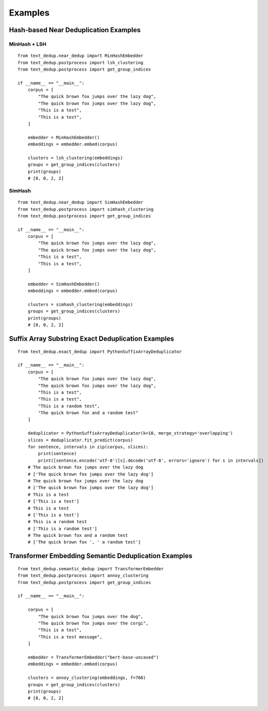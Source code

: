 Examples
==========

Hash-based Near Deduplication Examples
--------------------------------------

MinHash + LSH
~~~~~~~~~~~~~

::

    from text_dedup.near_dedup import MinHashEmbedder
    from text_dedup.postprocess import lsh_clustering
    from text_dedup.postprocess import get_group_indices

    if __name__ == "__main__":
        corpus = [
            "The quick brown fox jumps over the lazy dog",
            "The quick brown fox jumps over the lazy dog",
            "This is a test",
            "This is a test",
        ]

        embedder = MinHashEmbedder()
        embeddings = embedder.embed(corpus)

        clusters = lsh_clustering(embeddings)
        groups = get_group_indices(clusters)
        print(groups)
        # [0, 0, 2, 2]

SimHash
~~~~~~~

::

    from text_dedup.near_dedup import SimHashEmbedder
    from text_dedup.postprocess import simhash_clustering
    from text_dedup.postprocess import get_group_indices

    if __name__ == "__main__":
        corpus = [
            "The quick brown fox jumps over the lazy dog",
            "The quick brown fox jumps over the lazy dog",
            "This is a test",
            "This is a test",
        ]

        embedder = SimHashEmbedder()
        embeddings = embedder.embed(corpus)

        clusters = simhash_clustering(embeddings)
        groups = get_group_indices(clusters)
        print(groups)
        # [0, 0, 2, 2]


Suffix Array Substring Exact Deduplication Examples
---------------------------------------------------

::

    from text_dedup.exact_dedup import PythonSuffixArrayDeduplicator

    if __name__ == "__main__":
        corpus = [
            "The quick brown fox jumps over the lazy dog",
            "The quick brown fox jumps over the lazy dog",
            "This is a test",
            "This is a test",
            "This is a random test",
            "The quick brown fox and a random test"
        ]

        deduplicator = PythonSuffixArrayDeduplicator(k=10, merge_strategy='overlapping')
        slices = deduplicator.fit_predict(corpus)
        for sentence, intervals in zip(corpus, slices):
            print(sentence)
            print([sentence.encode('utf-8')[s].decode('utf-8', errors='ignore') for s in intervals])
        # The quick brown fox jumps over the lazy dog
        # ['The quick brown fox jumps over the lazy dog']
        # The quick brown fox jumps over the lazy dog
        # ['The quick brown fox jumps over the lazy dog']
        # This is a test
        # ['This is a test']
        # This is a test
        # ['This is a test']
        # This is a random test
        # ['This is a random test']
        # The quick brown fox and a random test
        # ['The quick brown fox ', ' a random test']


Transformer Embedding Semantic Deduplication Examples
-----------------------------------------------------

::

    from text_dedup.semantic_dedup import TransformerEmbedder
    from text_dedup.postprocess import annoy_clustering
    from text_dedup.postprocess import get_group_indices

    if __name__ == "__main__":

        corpus = [
            "The quick brown fox jumps over the dog",
            "The quick brown fox jumps over the corgi",
            "This is a test",
            "This is a test message",
        ]

        embedder = TransformerEmbedder("bert-base-uncased")
        embeddings = embedder.embed(corpus)

        clusters = annoy_clustering(embeddings, f=768)
        groups = get_group_indices(clusters)
        print(groups)
        # [0, 0, 2, 2]
